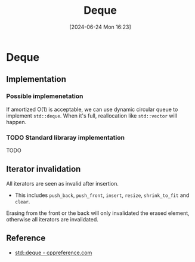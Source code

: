 #+title:      Deque
#+date:       [2024-06-24 Mon 16:23]
#+filetags:   :cpp:
#+identifier: 20240624T162324

* Deque
** Implementation
*** Possible implemenetation
If amortized O(1) is acceptable, we can use dynamic circular queue to implement ~std::deque~. When it's full, reallocation
like ~std::vector~ will happen.

*** TODO Standard libraray implementation
TODO

** Iterator invalidation
All iterators are seen as invalid after insertion.
+ This includes ~push_back~, ~push_front~, ~insert~, ~resize~, ~shrink_to_fit~ and ~clear~.

Erasing from the front or the back will only invalidated the erased element, otherwise all iterators are invalidated.

** Reference
+ [[https://en.cppreference.com/w/cpp/container/deque][std::deque - cppreference.com]] 
